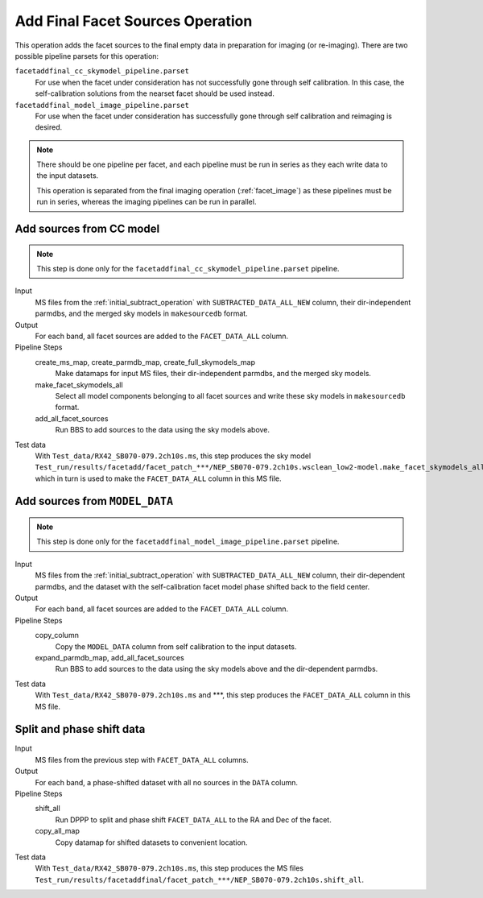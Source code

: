 .. _add_final_facet_sources:

Add Final Facet Sources Operation
=================================

This operation adds the facet sources to the final empty data
in preparation for imaging (or re-imaging). There are two possible pipeline parsets for this operation:

``facetaddfinal_cc_skymodel_pipeline.parset``
    For use when the facet under consideration has not successfully gone through self calibration. In this case, the self-calibration solutions from the nearset facet should be used instead.

``facetaddfinal_model_image_pipeline.parset``
    For use when the facet under consideration has successfully gone through self calibration and reimaging is desired.

.. note::

    There should be one pipeline per facet, and each pipeline must be run in series as they each write data to the input datasets.

    This operation is separated from the final imaging operation (:ref:`facet_image`) as these pipelines
    must be run in series, whereas the imaging pipelines can be run in parallel.


Add sources from CC model
-------------------------

.. note::

    This step is done only for the ``facetaddfinal_cc_skymodel_pipeline.parset`` pipeline.

Input
	MS files from the :ref:`initial_subtract_operation` with
	``SUBTRACTED_DATA_ALL_NEW`` column, their dir-independent parmdbs, and the merged sky models in ``makesourcedb`` format.

Output
    For each band, all facet sources are added to the ``FACET_DATA_ALL`` column.

Pipeline Steps
    create_ms_map, create_parmdb_map, create_full_skymodels_map
        Make datamaps for input MS files, their dir-independent parmdbs, and
        the merged sky models.

    make_facet_skymodels_all
        Select all model components belonging to all facet sources and write
        these sky models in ``makesourcedb`` format.

    add_all_facet_sources
        Run BBS to add sources to the data using the sky models above.

Test data
    With ``Test_data/RX42_SB070-079.2ch10s.ms``, this step produces the sky model ``Test_run/results/facetadd/facet_patch_***/NEP_SB070-079.2ch10s.wsclean_low2-model.make_facet_skymodels_all``, which in turn is used to make the ``FACET_DATA_ALL`` column in this MS file.


Add sources from ``MODEL_DATA``
-------------------------------

.. note::

    This step is done only for the ``facetaddfinal_model_image_pipeline.parset`` pipeline.

Input
	MS files from the :ref:`initial_subtract_operation` with ``SUBTRACTED_DATA_ALL_NEW`` column, their dir-dependent parmdbs, and the dataset with the self-calibration facet model phase shifted back to the field center.

Output
    For each band, all facet sources are added to the ``FACET_DATA_ALL`` column.

Pipeline Steps
    copy_column
        Copy the ``MODEL_DATA`` column from self calibration to the input datasets.

    expand_parmdb_map, add_all_facet_sources
        Run BBS to add sources to the data using the sky models above and the dir-dependent parmdbs.

Test data
    With ``Test_data/RX42_SB070-079.2ch10s.ms`` and ***, this step produces the ``FACET_DATA_ALL`` column in this MS file.


Split and phase shift data
--------------------------

Input
	MS files from the previous step with ``FACET_DATA_ALL`` columns.

Output
    For each band, a phase-shifted dataset with all no sources in the ``DATA`` column.

Pipeline Steps
    shift_all
        Run DPPP to split and phase shift ``FACET_DATA_ALL`` to the RA and Dec of the facet.

    copy_all_map
        Copy datamap for shifted datasets to convenient location.

Test data
    With ``Test_data/RX42_SB070-079.2ch10s.ms``, this step produces the MS files ``Test_run/results/facetaddfinal/facet_patch_***/NEP_SB070-079.2ch10s.shift_all``.

